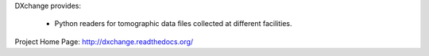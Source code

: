 DXchange provides:
    
   - Python readers for tomographic data files collected at different facilities.

Project Home Page: http://dxchange.readthedocs.org/
